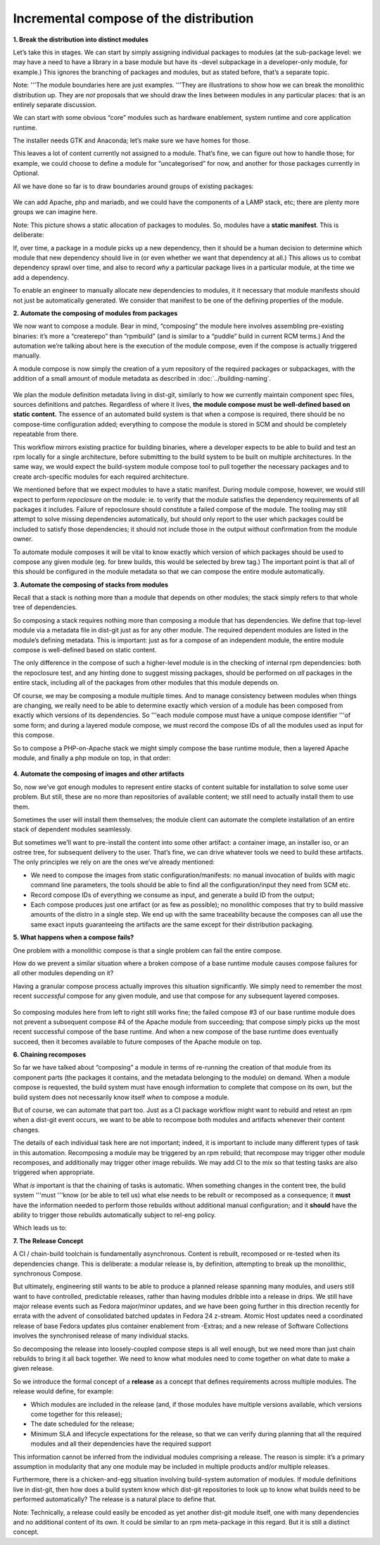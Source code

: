 Incremental compose of the distribution
=======================================

**1. Break the distribution into distinct modules**

Let’s take this in stages. We can start by simply assigning individual
packages to modules (at the sub-package level: we may have a need to
have a library in a base module but have its -devel subpackage in a
developer-only module, for example.) This ignores the branching of
packages and modules, but as stated before, that’s a separate topic.

Note: '''The module boundaries here are just examples. '''They are
illustrations to show how we can break the monolithic distribution up.
They are *not* proposals that we should draw the lines between modules
in any particular places: that is an entirely separate discussion.

We can start with some obvious “core” modules such as hardware
enablement, system runtime and core application runtime.

The installer needs GTK and Anaconda; let’s make sure we have homes for
those.

This leaves a lot of content currently not assigned to a module. That’s
fine, we can figure out how to handle those; for example, we could
choose to define a module for “uncategorised” for now, and another for
those packages currently in Optional.

All we have done so far is to draw boundaries around groups of existing
packages:

.. figure:: constructing-image2.png
   :alt: constructing-image2.png


We can add Apache, php and mariadb, and we could have the components of
a LAMP stack, etc; there are plenty more groups we can imagine here.

Note: This picture shows a static allocation of packages to modules. So,
modules have a **static manifest**. This is deliberate:

If, over time, a package in a module picks up a new dependency, then it
should be a human decision to determine which module that new dependency
should live in (or even whether we want that dependency at all.) This
allows us to combat dependency sprawl over time, and also to record
*why* a particular package lives in a particular module, at the time we
add a dependency.

To enable an engineer to manually allocate new dependencies to modules,
it it necessary that module manifests should not just be automatically
generated. We consider that manifest to be one of the defining
properties of the module.

**2. Automate the composing of modules from packages**

We now want to compose a module. Bear in mind, “composing” the module
here involves assembling pre-existing binaries: it’s more a “createrepo”
than “rpmbuild” (and is similar to a “puddle” build in current RCM
terms.) And the automation we’re talking about here is the execution of
the module compose, even if the compose is actually triggered manually.

A module compose is now simply the creation of a yum repository of the
required packages or subpackages, with the addition of a small amount of
module metadata as described in :doc:`../building-naming`.

.. figure:: constructing-image3.png
   :alt: constructing-image3.png


We plan the module definition metadata living in dist-git, similarly to
how we currently maintain component spec files, sources definitions and
patches. Regardless of where it lives, **the module compose must be
well-defined based on static content.** The essence of an automated
build system is that when a compose is required, there should be no
compose-time configuration added; everything to compose the module is
stored in SCM and should be completely repeatable from there.

This workflow mirrors existing practice for building binaries, where a
developer expects to be able to build and test an rpm locally for a
single architecture, before submitting to the build system to be built
on multiple architectures. In the same way, we would expect the
build-system module compose tool to pull together the necessary packages
and to create arch-specific modules for each required architecture.

We mentioned before that we expect modules to have a static manifest.
During module compose, however, we would still expect to perform
*repoclosure* on the module: ie. to verify that the module satisfies the
dependency requirements of all packages it includes. Failure of
repoclosure should constitute a failed compose of the module. The
tooling may still attempt to solve missing dependencies automatically,
but should only report to the user which packages could be included to
satisfy those dependencies; it should not include those in the output
without confirmation from the module owner.

To automate module composes it will be vital to know exactly which
version of which packages should be used to compose any given module
(eg. for brew builds, this would be selected by brew tag.) The important
point is that all of this should be configured in the module metadata so
that we can compose the entire module automatically.

**3. Automate the composing of stacks from modules**

Recall that a stack is nothing more than a module that depends on other
modules; the stack simply refers to that whole tree of dependencies.

So composing a stack requires nothing more than composing a module that
has dependencies. We define that top-level module via a metadata file in
dist-git just as for any other module. The required dependent modules
are listed in the module’s defining metadata. This is important: just as
for a compose of an independent module, the entire module compose is
well-defined based on static content.

The only difference in the compose of such a higher-level module is in
the checking of internal rpm dependencies: both the repoclosure test,
and any hinting done to suggest missing packages, should be performed on
*all* packages in the entire stack, including all of the packages from
other modules that this module depends on.

Of course, we may be composing a module multiple times. And to manage
consistency between modules when things are changing, we really need to
be able to determine exactly which version of a module has been composed
from exactly which versions of its dependencies. So '''each module
compose must have a unique compose identifier '''of some form; and
during a layered module compose, we must record the compose IDs of all
the modules used as input for this compose.

So to compose a PHP-on-Apache stack we might simply compose the base
runtime module, then a layered Apache module, and finally a php module
on top, in that order:

.. figure:: constructing-image4.png
   :alt: constructing-image4.png


**4. Automate the composing of images and other artifacts**

So, now we’ve got enough modules to represent entire stacks of content
suitable for installation to solve some user problem. But still, these
are no more than repositories of available content; we still need to
actually install them to use them.

Sometimes the user will install them themselves; the module client can
automate the complete installation of an entire stack of dependent
modules seamlessly.

But sometimes we’ll want to pre-install the content into some other
artifact: a container image, an installer iso, or an ostree tree, for
subsequent delivery to the user. That’s fine, we can drive whatever
tools we need to build these artifacts. The only principles we rely on
are the ones we’ve already mentioned:

-  We need to compose the images from static configuration/manifests: no
   manual invocation of builds with magic command line parameters, the
   tools should be able to find all the configuration/input they need
   from SCM etc.
-  Record compose IDs of everything we consume as input, and generate a
   build ID from the output;
-  Each compose produces just one artifact (or as few as possible); no
   monolithic composes that try to build massive amounts of the distro
   in a single step. We end up with the same traceability because the
   composes can all use the same exact inputs guaranteeing the artifacts
   are the same except for their distribution packaging.

**5. What happens when a compose fails?**

One problem with a monolithic compose is that a single problem can fail
the entire compose.

How do we prevent a similar situation where a broken compose of a base
runtime module causes compose failures for all other modules depending
on it?

Having a granular compose process actually improves this situation
significantly. We simply need to remember the most recent *successful*
compose for any given module, and use that compose for any subsequent
layered composes.

.. figure:: constructing-image5.png
   :alt: constructing-image5.png


So composing modules here from left to right still works fine; the
failed compose #3 of our base runtime module does not prevent a
subsequent compose #4 of the Apache module from succeeding; that compose
simply picks up the most recent successful compose of the base runtime.
And when a new compose of the base runtime does eventually succeed, then
it becomes available to future composes of the Apache module on top.

**6. Chaining recomposes**

So far we have talked about “composing” a module in terms of re-running
the creation of that module from its component parts (the packages it
contains, and the metadata belonging to the module) on demand. When a
module compose is requested, the build system must have enough
information to complete that compose on its own, but the build system
does not necessarily know itself *when* to compose a module.

But of course, we can automate that part too. Just as a CI package
workflow might want to rebuild and retest an rpm when a dist-git event
occurs, we want to be able to recompose both modules and artifacts
whenever their content changes.

The details of each individual task here are not important; indeed, it
is important to include many different types of task in this automation.
Recomposing a module may be triggered by an rpm rebuild; that recompose
may trigger other module recomposes, and additionally may trigger other
image rebuilds. We may add CI to the mix so that testing tasks are also
triggered when appropriate.

What *is* important is that the chaining of tasks is automatic. When
something changes in the content tree, the build system '''must '''know
(or be able to tell us) what else needs to be rebuilt or recomposed as a
consequence; it **must** have the information needed to perform those
rebuilds without additional manual configuration; and it **should** have
the ability to trigger those rebuilds automatically subject to rel-eng
policy.

Which leads us to:

**7. The Release Concept**

A CI / chain-build toolchain is fundamentally asynchronous. Content is
rebuilt, recomposed or re-tested when its dependencies change. This is
deliberate: a modular release is, by definition, attempting to break up
the monolithic, synchronous Compose.

But ultimately, engineering still wants to be able to produce a planned
release spanning many modules, and users still want to have controlled,
predictable releases, rather than having modules dribble into a release
in drips. We still have major release events such as Fedora major/minor
updates, and we have been going further in this direction recently for
errata with the advent of consolidated batched updates in Fedora 24
z-stream. Atomic Host updates need a coordinated release of base Fedora
updates plus container enablement from -Extras; and a new release of
Software Collections involves the synchronised release of many
individual stacks.

So decomposing the release into loosely-coupled compose steps is all
well enough, but we need more than just chain rebuilds to bring it all
back together. We need to know what modules need to come together on
what date to make a given release.

So we introduce the formal concept of a **release** as a concept that
defines requirements across multiple modules. The release would define,
for example:

-  Which modules are included in the release (and, if those modules have
   multiple versions available, which versions come together for this
   release);
-  The date scheduled for the release;
-  Minimum SLA and lifecycle expectations for the release, so that we
   can verify during planning that all the required modules and all
   their dependencies have the required support

This information cannot be inferred from the individual modules
comprising a release. The reason is simple: it’s a primary assumption in
modularity that any one module may be included in multiple products
and/or multiple releases.

Furthermore, there is a chicken-and-egg situation involving build-system
automation of modules. If module definitions live in dist-git, then how
does a build system know which dist-git repositories to look up to know
what builds need to be performed automatically? The release is a natural
place to define that.

Note: Technically, a release could easily be encoded as yet another
dist-git module itself, one with many dependencies and no additional
content of its own. It could be similar to an rpm meta-package in this
regard. But it is still a distinct concept.
